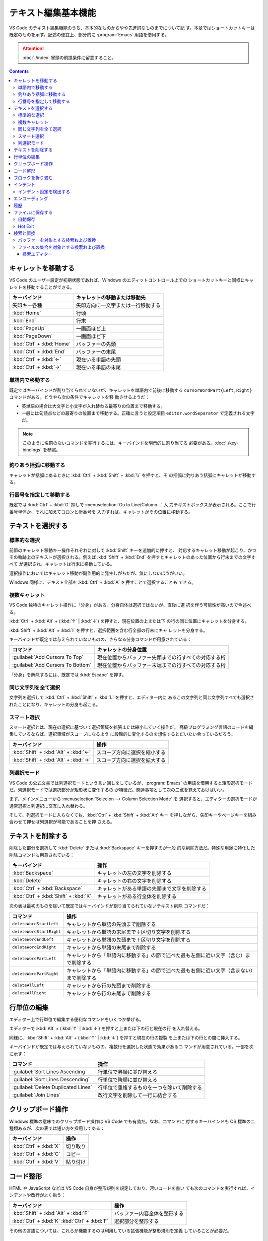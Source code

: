 ======================================================================
テキスト編集基本機能
======================================================================

VS Code のテキスト編集機能のうち、基本的なものからやや先進的なものまでについて記
す。本章ではショートカットキーは既定のものを示す。記述の便宜上、部分的に
:program:`Emacs` 用語を借用する。

.. attention::

   :doc:`./index` 冒頭の前提条件に留意すること。

.. contents::

キャレットを移動する
======================================================================

VS Code のユーザー設定が初期状態であれば、Windows のエディットコントロール上での
ショートカットキーと同様にキャレットを移動することができる。

.. csv-table::
   :delim: @
   :header-rows: 1
   :widths: auto

   キーバインド @ キャレットの移動または移動先
   矢印キー各種 @ 矢印方向に一文字または一行移動する
   :kbd:`Home` @ 行頭
   :kbd:`End` @ 行末
   :kbd:`PageUp` @ 一画面ほど上
   :kbd:`PageDown` @ 一画面ほど下
   :kbd:`Ctrl` + :kbd:`Home` @ バッファーの先頭
   :kbd:`Ctrl` + :kbd:`End` @ バッファーの末尾
   :kbd:`Ctrl` + :kbd:`←` @ 現在いる単語の先頭
   :kbd:`Ctrl` + :kbd:`→` @ 現在いる単語の末尾

単語内で移動する
----------------------------------------------------------------------

既定ではキーバインドが割り当てられていないが、キャレットを単語内で前後に移動する
``cursorWordPart{Left,Right}`` コマンドがある。どうやら次の条件でキャレットを移
動させるようだ：

* 英単語の場合は大文字と小文字が入れ替わる最寄りの位置まで移動する。
* 一般には句読点などの最寄りの位置まで移動する。正確に言うと設定項目
  ``editor.wordSeparator`` で定義される文字だ。

.. note::

   このように名前のないコマンドを実行するには、キーバインドを明示的に割り当てる
   必要がある。:doc:`./key-bindings` を参照。

.. todo::

   これらのコマンドの本物の仕様を参照する。

釣りあう括弧に移動する
----------------------------------------------------------------------

キャレットが括弧にあるときに :kbd:`Ctrl` + :kbd:`Shift` + :kbd:`\\` を押すと、そ
の括弧に釣りあう括弧にキャレットが移動する。

行番号を指定して移動する
----------------------------------------------------------------------

既定では :kbd:`Ctrl` + :kbd:`G` 押しで :menuselection:`Go to Line/Column...` 入
力テキストボックスが表示される。ここで行番号単体か、それに加えてコロンと桁番号を
入力すれば、キャレットがその位置に移動する。

テキストを選択する
======================================================================

標準的な選択
----------------------------------------------------------------------

前節のキャレット移動キー操作それぞれに対して :kbd:`Shift` キーを追加的に押すと、
対応するキャレット移動が起こり、かつその軌跡上のテキストが選択される。例えば
:kbd:`Shift` + :kbd:`End` を押すとキャレットのあった位置から行末までの文字すべて
が選択され、キャレットは行末に移動している。

選択操作においてはキャレット移動が副作用的に発生しがちだが、気にしないほうがいい。

Windows 同様に、テキスト全部を :kbd:`Ctrl` + :kbd:`A` を押すことで選択することも
できる。

複数キャレット
----------------------------------------------------------------------

VS Code 独特のキャレット操作に「分身」がある。分身自体は選択ではないが、直後に選
択を伴う可能性が高いので今述べる。

:kbd:`Ctrl` + :kbd:`Alt` + (:kbd:`↑` | :kbd:`↓`) を押すと、現在位置の上または下
の行の同じ位置にキャレットを分身する。

:kbd:`Shift` + :kbd:`Alt` + :kbd:`I` を押すと、選択範囲を含む行全部の行末にキャ
レットを分身する。

キーバインドが既定では与えられていないものの、さらなる分身コマンドが用意されている：

.. csv-table::
   :delim: @
   :header-rows: 1
   :widths: auto

   コマンド @ キャレットの分身位置
   :guilabel:`Add Cursors To Top` @ 現在位置からバッファー先頭までの行すべての対応する桁
   :guilabel:`Add Cursors To Bottom` @ 現在位置からバッファー末端までの行すべての対応する桁

「分身」を解除するには、既定では :kbd:`Escape` を押す。

同じ文字列を全て選択
----------------------------------------------------------------------

文字列を選択して :kbd:`Ctrl` + :kbd:`Shift` + :kbd:`L` を押すと、エディター内に
あるこの文字列と同じ文字列すべても選択されたことになり、キャレットの分身も起こる。

スマート選択
----------------------------------------------------------------------

スマート選択とは、現在の選択に基づいて選択領域を拡張または縮小していく操作だ。
高級プログラミング言語のコードを編集しているならば、選択領域がスコープになるよう
に段階的に変化するのを想像するとだいたい合っているだろう。

.. csv-table::
   :delim: @
   :header-rows: 1
   :widths: auto

   キーバインド @ 操作
   :kbd:`Shift` + :kbd:`Alt` + :kbd:`←` @ スコープ方向に選択を縮小する
   :kbd:`Shift` + :kbd:`Alt` + :kbd:`→` @ スコープ方向に選択を拡大する

列選択モード
----------------------------------------------------------------------

VS Code の公式文書では列選択モードという言い回しをしているが、:program:`Emacs`
の用語を借用すると矩形選択モードだ。列選択モードでは選択部分が矩形状に変化するの
が特徴だ。関連事項として次の二点を覚えておけばいい。

まず、メインメニューから :menuselection:`Selecion --> Column Selection Mode` を
選択すると、エディターの選択モードが通常選択と列選択に交互に入れ替わる。

そして、列選択モードに入らなくても、:kbd:`Ctrl` + :kbd:`Shift` + :kbd:`Alt` キー
を押しながら、矢印キーやページキーを組み合わせて押せば列選択が可能であることを押
さえる。

テキストを削除する
======================================================================

削除した部分を選択して :kbd:`Delete` または :kbd:`Backspace` キーを押すのが一般
的な削除方法だ。特殊な用途に特化した削除コマンドも用意されている：

.. csv-table::
   :delim: @
   :header-rows: 1
   :widths: auto

   キーバインド @ 操作
   :kbd:`Backspace` @ キャレットの左の文字を削除する
   :kbd:`Delete` @ キャレットの右の文字を削除する
   :kbd:`Ctrl` + :kbd:`Backspace` @ キャレットがある単語の先頭まで文字を削除する
   :kbd:`Ctrl` + :kbd:`Shift` + :kbd:`K` @ キャレットがある行全体を削除する

次の表は最初のものを除いて既定ではキーバインドが割り当てられていないテキスト削除
コマンドだ：

.. csv-table::
   :delim: @
   :header-rows: 1
   :widths: auto

   コマンド @ 操作
   ``deleteWordStartLeft`` @ キャレットから単語の先頭まで削除する
   ``deleteWordStartRight`` @ キャレットから単語の末尾まで＋区切り文字を削除する
   ``deleteWordEndLeft`` @ キャレットから単語の先頭まで＋区切り文字を削除する
   ``deleteWordEndRight`` @ キャレットから単語の末尾まで削除する
   ``deleteWordPartLeft`` @ キャレットから「単語内に移動する」の節で述べた最も左側に近い文字（含む）まで削除する
   ``deleteWordPartRight`` @ キャレットから「単語内に移動する」の節で述べた最も右側に近い文字（含まない）まで削除する
   ``deleteAllLeft`` @ キャレットから行の先頭まで削除する
   ``deleteAllRight`` @ キャレットから行の末尾まで削除する

行単位の編集
======================================================================

エディター上で行単位で編集する便利なコマンドをいくつか挙げる。

エディターで :kbd:`Alt` + (:kbd:`↑` | :kbd:`↓`) を押すと上または下の行と現在の行
を入れ替える。

同様に、:kbd:`Shift` + :kbd:`Alt` + (:kbd:`↑` | :kbd:`↓`) を押すと現在の行の複製
を上または下の行との間に挿入する。

キーバインドが既定では与えられていないものの、複数行を選択した状態で効果があるコ
マンドが用意されている。一部を次に示す：

.. csv-table::
   :delim: @
   :header-rows: 1
   :widths: auto

   コマンド @ 操作
   :guilabel:`Sort Lines Ascending` @ 行単位で昇順に並び替える
   :guilabel:`Sort Lines Descending` @ 行単位で降順に並び替える
   :guilabel:`Delete Duplicated Lines` @ 行単位で重複するものを一つを除いて削除する
   :guilabel:`Join Lines` @ 改行文字を削除して一行に結合する

クリップボード操作
======================================================================

Windows 標準の意味でのクリップボード操作は VS Code でも有効だ。なお、コマンドに
対するキーバインドも OS 標準の二種類あるが、次の表では短い方を採用してある：

.. csv-table::
   :delim: @
   :header-rows: 1
   :widths: auto

   キーバインド @ 操作
   :kbd:`Ctrl` + :kbd:`X` @ 切り取り
   :kbd:`Ctrl` + :kbd:`C` @ コピー
   :kbd:`Ctrl` + :kbd:`V` @ 貼り付け

コード整形
======================================================================

HTML や JavaScript などは VS Code 自身が整形規則を規定しており、汚いコードを書い
ても次のコマンドを実行すれば、インデントや改行がよく揃う：

.. csv-table::
   :delim: @
   :header-rows: 1
   :widths: auto

   キーバインド @ 操作
   :kbd:`Shift` + :kbd:`Alt` + :kbd:`F` @ バッファー内容全体を整形する
   :kbd:`Ctrl` + :kbd:`K` :kbd:`Ctrl` + :kbd:`F` @ 選択部分を整形する

その他の言語については、これらが機能するのは利用している拡張機能が整形規則を定義
していることが必要だ。

ブロックを折り畳む
======================================================================

構造化されたコードで表現されるような言語のテキストであれば、エディターの行番号と
行頭の間の隙間に折りたたみボタンがあり、それぞれがブロックに関連している。

* これをクリックすると、そのブロックを畳むか展開する。
* これを :kbd:`Shift` を押しつつクリックすると、そのブロックと子孫ブロック全部を
  一斉に折り畳むか展開する。

キーバインドも使える。下の表にあるコマンド以外にも、便利な操作がある。

.. csv-table::
   :delim: @
   :header-rows: 1
   :widths: auto

   キーバインド @ 操作
   :kbd:`Ctrl` + :kbd:`Shift` + :kbd:`[` @ キャレット位置のブロックを畳む
   :kbd:`Ctrl` + :kbd:`Shift` + :kbd:`]` @ キャレット位置のブロックを展開する

ブロックは人為的に定義することも可能だ。これも言語によって異なるが、例えば
Markdown ならば、文字列 ``<!-- #region -->`` から文字列 ``<!-- #endregion -->``
までの部分がブロックとみなされる。

インデント
======================================================================

エディター内で :kbd:`Tab` を押すと、VS Code はタブ文字か空白文字数個をキャレット
位置に挿入する。この挙動はユーザー設定により変化する。

.. csv-table::
   :delim: @
   :header-rows: 1
   :widths: auto

   キーバインド @ 操作
   :kbd:`Ctrl` + :kbd:`]` @ キャレットのある行をインデントする
   :kbd:`Ctrl` + :kbd:`[` @ キャレットのある行のインデントを一単位戻す

インデント設定を検出する
----------------------------------------------------------------------

VS Code は開いているファイルを分析し、採用されているインデントを判断する。自動検
出されたインデントが既定のインデント設定に優先する。実際に適用されているインデン
ト条件は Status Bar のインジケーターで確認できる。例えば ``Spaces: 4`` のような
表示があるはずだ。

そのインデント表示をクリックすると、メインウィンドウ上部にインデント関連のドロッ
プダウンが表示される。現在のエディターの設定を変更したり、タブ文字と空白文字を相
互に変換したりするのに利用する。

.. csv-table::
   :delim: @
   :header-rows: 1
   :widths: auto

   コマンド @ 操作
   :guilabel:`Indent Using Spaces` @ 空白文字を使ってインデントすることにする
   :guilabel:`Indent Using Tabs` @ タブ文字を使ってインデントすることにする
   :guilabel:`Detect Indentation from Content` @ インデント設定を検出する
   :guilabel:`Convert Indentation to Spaces` @ インデント箇所のタブ文字すべてを適切な個数の空白文字に置換する
   :guilabel:`Convert Indentation to Tabs` @ インデント箇所の空白文字すべてを適切な個数のタブ文字に置換する

エンコーディング
======================================================================

ワークスペース内のファイルに対する既定のエンコーディングを指定できる。もっと大域
的に、VS Code で編集するファイルすべてに対する既定のエンコーディングを指定でき
る。

エンコーディングを指定してファイルを開き直したり、保存したりすることができる。

現在のエディターに関するエンコーディングは Status Bar のインジケーターに表示され
る。

履歴
======================================================================

MS Office のソフトウェアと同様に、バッファーの内容を編集直前に戻したり、戻すのを
やめたりすることが可能だ。

.. csv-table::
   :delim: @
   :header-rows: 1
   :widths: auto

   キーバインド @ 操作
   :kbd:`Ctrl` + :kbd:`Z` @ 元に戻す
   :kbd:`Ctrl` + :kbd:`Y` @ やり直す

ファイルに保存する
======================================================================

ショートカットキー :kbd:`Ctrl` + :kbd:`S` は、現在のバッファーが既存のファイルに
関連していれば上書き保存コマンドを、そうでなければ名前を付けて保存コマンドを実行
する。

コマンド :menuselection:`Save All` は、大まかに言えば現在の編集バッファー全てに
対して上記を実行する。

自動保存
----------------------------------------------------------------------

:menuselection:`File --> Auto Save` をオンにすると、編集バッファーすべてに対して
自動保存機能が有効になる。これにより、ファイルを明示的に保存する手間が省ける。

Hot Exit
----------------------------------------------------------------------

編集済みだがまだファイルに保存されていないバッファーが VS Code 終了時に存在する
場合、それらの内容を密かに作業ファイルに保存するという機能がある。

* 細かい挙動は設定ファイルで設定可能だ。
* 作業ファイルはフォルダー :file:`%APPDATA%\\Code\\Backups` に保存される。

検索と置換
======================================================================

検索と置換で UI が酷似しているのでまとめて説明する。

バッファーを対象とする検索および置換
----------------------------------------------------------------------

.. csv-table::
   :delim: @
   :header-rows: 1
   :widths: auto

   キーバインド @ 操作
   :kbd:`Ctrl` + :kbd:`F` @ バッファー内から文字列を検索する
   :kbd:`Ctrl` + :kbd:`H` @ バッファー内の文字列を置換

検索コマンドを開始すると、バッファー上部に引数入力用の UI が表示される。

* エディットボックスに対象となる文字列を入力する。
* :guilabel:`Match Case` アイコンをクリックするたびに、検索における大文字小文字
  区別モードのON/OFF を切り替える。
* :guilabel:`Match Whole Word` アイコンをクリックすると、対象文字列を単語として
  扱うように指示することになる。部分文字列としての合致を無視することになる。
* :guilabel:`Use Regular Expression` アイコンをクリックすると、対象文字列が正規
  表現パターンであるか否かを切り替える。
* :guilabel:`Find in Selection` ボタンを押すと、検索対象範囲を現在選択に限定す
  る。

実際に検索すると、次のことが起こる：

* UI 上に結果数が出力される。
* エディター本体のみならず、縦スクロールバー、ミニマップに検索結果がハイライトさ
  れる。
* :guilabel:`Previous Match` と :guilabel:`Next Match` ボタンを押すと、エディ
  ターの表示が隣の合致位置に移動する。

置換コマンドを開始すると、検索コマンドの UI によく似たものが表示される。UI 項目
の追加分を述べる：

* 下のエディットボックスに置換後の文字列または正規表現パターンを指定する。
* :guilabel:`Preserve Case` ボタンで大文字小文字を維持させるか否かを指定する。
* :guilabel:`Replace` ボタンで実際に現在ハイライトしている合致部分に対して置換す
  る。
* :guilabel:`Replace All` ボタンで合致全部を置換する。

ファイルの集合を対象とする検索および置換
----------------------------------------------------------------------

現在のワークスペース管理下にあるファイルすべてに対して、検索または置換ができる。

.. csv-table::
   :delim: @
   :header-rows: 1
   :widths: auto

   キーバインド @ 操作
   :kbd:`Ctrl` + :kbd:`Shift` + :kbd:`F` @ ファイル群から文字列を検索する
   :kbd:`Ctrl` + :kbd:`Shift` + :kbd:`H` @ ファイル群に対して文字列を置換する

検索・置換オプションは上述のものと共通する仕様だ。共通でないものは：

:guilabel:`files to include`
   操作対象となるファイル名を glob 指定する。必須項目。

   :guilabel:`Search only in Open Editors`
      さらに、現在開いているバッファーに操作対象を限定する。
:guilabel:`files to exclude`
   操作対象から除外するファイル名を glob 指定する。こちらはオプショナル。

   :guilabel:`Use Exclude Settings and Ignore Files`
      :file:`.gitignore` や VS Code のユーザー設定を考慮するかどうか。
      ON にしておくのが普通だ。

検索ボックスの内容が更新されるたびに、検索結果または置換プレビュー表示が下の空間
に出力される。

なお、特定のフィルダーから下にあるファイルすべてを対象としたい場合は、
Explorer ビューのフォルダーアイコンのコンテキストメニューから
:menuselection:`Find In Folder...` を選択すると :guilabel:`files to include` の
入力の手間が省ける。

最後に globbing について補足する。通常のワイルドカードに加え、Bash の globstar
ワイルドカード ``**`` と等しいものが最初から使える。このパターンはゼロまたは複数
のディレクトリーで構成される有効なパスに展開する。

検索エディター
~~~~~~~~~~~~~~~~~~~~~~~~~~~~~~~~~~~~~~~~~~~~~~~~~~~~~~~~~~~~~~~~~~~~~~

検索結果の統計の右側に書いてあるリンク :guilabel:`Open in editor` をクリックする
と、検索結果または置換プレビュー表示をより見易い形式で表示するタブが VS Code の
メイン部分に出現する。これを検索エディターという。

検索エディターでは、合致行の前後を確認できたり、キーワードを着色したりする。
一般的な :command:`grep` 出力の役目を期待して良い。

結果行をダブルクリックすると、キャレットが同じ位置にあるエディタータブが新たに開
く。
